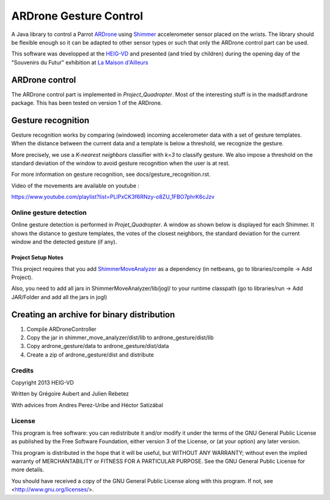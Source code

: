 =======================
ARDrone Gesture Control
=======================
A Java library to control a Parrot ARDrone_ using Shimmer_ accelerometer sensor placed on the wrists.
The library should be flexible enough so it can be adapted to other sensor types or such that only the ARDrone control part can be used.

This software was developped at the `HEIG-VD <http://www.heig-vd.ch>`_ and presented (and tried by children)
during the opening day of the "Souvenirs du Futur" exhibition at `La Maison d'Ailleurs <http://www.ailleurs.ch>`_

.. image:: docs/images/all_screen_small.png

ARDrone control
---------------
The ARDrone control part is implemented in `Project_Quadropter`. Most of the
interesting stuff is in the madsdf.ardrone package. This has been tested on
version 1 of the ARDrone.

Gesture recognition
-------------------
Gesture recognition works by comparing (windowed) incoming accelerometer data
with a set of gesture templates. When the distance between the current data
and a template is below a threshold, we recognize the gesture.

More precisely, we use a `K-nearest neighbors` classifier with `k=3` to classify
gesture. We also impose a threshold on the standard deviation of the window
to avoid gesture recognition when the user is at rest.

For more information on gesture recognition, see docs/gesture_recognition.rst.

Video of the movements are available on youtube :

https://www.youtube.com/playlist?list=PLlPxCK3f6RNzy-o8ZU_1FBO7phrK6cJzv

Online gesture detection
........................
Online gesture detection is performed in `Projet_Quadropter`. A window as shown
below is displayed for each Shimmer. It shows the distance to gesture templates,
the votes of the closest neighbors, the standard deviation for the current window
and the detected gesture (if any).

.. image:: docs/images/detection_window_highlighted_small.png

Project Setup Notes
===================
This project requires that you add ShimmerMoveAnalyzer_ as a dependency (in
netbeans, go to libraries/compile -> Add Project).

Also, you need to add all jars in ShimmerMoveAnalyzer/lib/jogl/ to your
runtime classpath (go to libraries/run -> Add JAR/Folder and add all the jars
in jogl)

Creating an archive for binary distribution
-------------------------------------------
1. Compile ARDroneController
2. Copy the jar in shimmer_move_analyzer/dist/lib to ardrone_gesture/dist/lib
3. Copy ardrone_gesture/data to ardrone_gesture/dist/data
4. Create a zip of ardrone_gesture/dist and distribute

Credits
.......
Copyright 2013 HEIG-VD

Written by Grégoire Aubert and Julien Rebetez

With advices from Andres Perez-Uribe and Héctor Satizábal

.. _ARDrone: http://ardrone2.parrot.com/
.. _Shimmer: http://www.shimmer-research.com/
.. _ShimmerMoveAnalyzer: https://github.com/heig-iict-ida/shimmer_move_analyzer


License
.......
This program is free software: you can redistribute it and/or modify
it under the terms of the GNU General Public License as published by
the Free Software Foundation, either version 3 of the License, or
(at your option) any later version.

This program is distributed in the hope that it will be useful,
but WITHOUT ANY WARRANTY; without even the implied warranty of
MERCHANTABILITY or FITNESS FOR A PARTICULAR PURPOSE.  See the
GNU General Public License for more details.

You should have received a copy of the GNU General Public License
along with this program.  If not, see <http://www.gnu.org/licenses/>.
